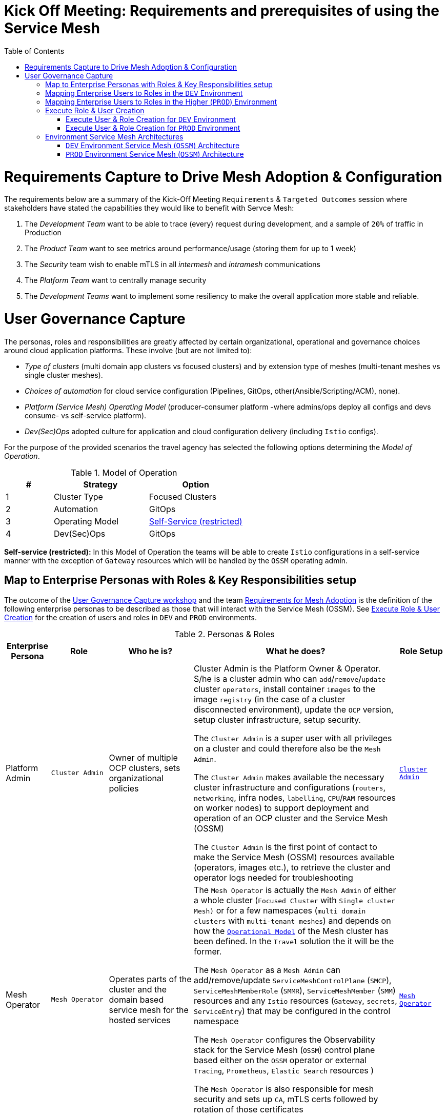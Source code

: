= Kick Off Meeting: Requirements and prerequisites of using the Service Mesh
:toc:

[[requirements]]
= Requirements Capture to Drive Mesh Adoption & Configuration

The requirements below are a summary of the Kick-Off Meeting `Requirements` & `Targeted Outcomes` session where stakeholders have stated the capabilities they would like to benefit with Servce Mesh:

1. The _Development Team_ want to be able to trace (every) request during development, and a sample of `20%` of traffic in Production
2. The _Product Team_ want to see metrics around performance/usage (storing them for up to 1 week)
3. The _Security_ team wish to enable mTLS in all _intermesh_ and _intramesh_ communications
4. The _Platform Team_ want to centrally manage security
5. The _Development Teams_ want to implement some resiliency to make the overall application more stable and reliable.

= User Governance Capture

The personas, roles and responsibilities are greatly affected by certain organizational, operational and governance choices around cloud application platforms.  These involve (but are not limited to):

* _Type of clusters_ (multi domain app clusters vs focused clusters) and by extension type of meshes (multi-tenant meshes vs single cluster meshes).
* _Choices of automation_ for cloud service configuration (Pipelines, GitOps, other(Ansible/Scripting/ACM), none).
* _Platform (Service Mesh) Operating Model_ (producer-consumer platform -where admins/ops deploy all configs and devs consume- vs self-service platform).
* _Dev(Sec)Ops_ adopted culture for application and cloud configuration delivery (including `Istio` configs).

For the purpose of the provided scenarios the travel agency has selected the following options determining the _Model of Operation_.

[[modelofoperation]]
[cols="2,4,4"]
.Model of Operation
|===
|# |Strategy |Option

| 1 | Cluster Type | Focused Clusters 

| 2 | Automation | GitOps

| 3 | Operating Model | <<sidenote2,Self-Service (restricted)>>

| 4 | Dev(Sec)Ops | GitOps

|===

[[sidenote2]]
*Self-service (restricted):* In this Model of Operation the teams will be able to create `Istio` configurations in a self-service manner with the exception of `Gateway` resources which will be handled by the `OSSM` operating admin.


== Map to Enterprise Personas with Roles & Key Responsibilities setup 

The outcome of the <<User Governance Capture, User Governance Capture workshop>>  and the team <<requirements, Requirements for Mesh Adoption>> is the definition of the following enterprise personas to be described as those that will interact with the Service Mesh (OSSM). See <<roleusercreation, Execute Role & User Creation>> for the creation of users and roles in `DEV` and `PROD` environments.

[cols="1,1,2,5,1"]
.Personas & Roles
|===
|Enterprise Persona |Role |Who he is? | What he does? | Role Setup

| Platform Admin 
| `Cluster Admin` 
| Owner of multiple OCP clusters, sets organizational policies
| Cluster Admin is the Platform Owner & Operator. S/he is a cluster admin who can `add`/`remove`/`update` cluster `operators`, install container `images` to the image `registry` (in the case of a cluster disconnected environment), update the `OCP` version, setup cluster infrastructure, setup security.

The `Cluster Admin` is a super user with all privileges on a cluster and could therefore also be the `Mesh Admin`.

The `Cluster Admin` makes available the necessary cluster infrastructure and configurations (`routers`, `networking`, infra nodes, `labelling`, `CPU`/`RAM` resources on worker nodes) to support deployment and operation of an OCP cluster and the Service Mesh (OSSM)

The `Cluster Admin` is the first point of contact to make the Service Mesh (OSSM) resources available (operators, images etc.), to retrieve the cluster and operator logs needed for troubleshooting 

| link:./roles-resources/mesh-admin.yaml[`Cluster Admin`]

| Mesh Operator 
| `Mesh Operator` 
| Operates parts of the cluster and the domain based service mesh for the hosted services 
| The `Mesh Operator` is actually the `Mesh Admin` of either a whole cluster (`Focused Cluster` with `Single cluster Mesh)` or for a few namespaces (`multi domain clusters` with `multi-tenant meshes`) and depends on how the <<modelofoperation, `Operational Model`>> of the Mesh cluster has been defined. In the `Travel` solution the it will be the former.

The `Mesh Operator` as a `Mesh Admin` can add/remove/update `ServiceMeshControlPlane` (`SMCP`), `ServiceMeshMemberRole` (`SMMR`), `ServiceMeshMember` (`SMM`) resources and any `Istio` resources (`Gateway`, `secrets`, `ServiceEntry`) that may be configured in the control namespace

The `Mesh Operator` configures the Observability stack for the Service Mesh (`OSSM`) control plane based either on the `OSSM` operator or external `Tracing`, `Prometheus`, `Elastic Search` resources )

The `Mesh Operator` is also responsible for mesh security and sets up `CA`, mTLS certs followed by rotation of those certificates

| link:./roles-resources/mesh-operator.yaml[`Mesh Operator`]

| Domain Owner (Tech Lead) 
| `Mesh Developer` 
| Onboards developers in the team and understands inter/intra dependencies
| `Domain Owner` is the _Application Tech Lead_ who is aware of dependencies for the application from the mesh based or external applications and environment components

The `Domain Owner` determines the environemt required for the domain based application to operate in and defines the `Istio` configurations for the data plane (`VirtualService`, `DestinationRule`, `ServiceEntry`, `Sidecar`, `POD` Istio annotations etc.)

The `Domain Owner` collaborates with the `Mesh Operator` for ingress/egress traffic `Istio` configurations (eg. `Gateway`) and `SMCP` resource configurations (`istio-proxy` labelling, `ingressgateway`/`egressgateway` configuration, `proxy` default resources configurations etc.)

|  link:./roles-resources/mesh-developer.yaml[`Mesh Developer`]

| Developer 
| `Application Viewer` (`DEV` Environment)
| Consumes platform, mesh and application configurations, reviews and troubleshoots application functionality and performance via KIALI UI, Jaeger telemetry, Prometheus metrics and POD logs
| The `Developer` is a user who needs to be kept aware of the health, performance and functional correctness of their solution

The `Developer` should only have (view) access to KIALI visualisations for the  namespace where they deploy their applications only, and has therefore a Mesh `Application Viewer` role.

The `Developer` as a Mesh `Application Viewer` due to current requirements of the observability stack components (`Grafana`, `Prometheus`, `Jaeger`) will have access to these PODs and all information included by them *WARNING: NO BETTER WAY OTHER THAN GIVING ACCESS TO POD HAS BEEN FOUND TO ACCESS THE PREVVIOUS*

|  link:./roles-resources/mesh-app-viewer.yaml[`Mesh Application Viewer`]

| Application Ops Team 
| `Mesh Developer`  (Higher -Non-Dev- Environments)
| The _Application Ops_ team monitor and maintain the applications in operation in the deployed cluster and within the domain hosted mesh (`OSSM`), including extracting logs, executing commands to verify state, troubleshooting in higher (non-DEV) environemnts
| The _Application Ops_ team will review `POD` logs and envoy `proxy` configurations, telemetry metrics and jaeger traces for the PODs included in the mesh to validate any functional or performance issues that may arise

The _Application Ops_ team can extract the information (logs, traces, proxy configs) and collaborate with the _Developer_ and _Mesh Operator_ to determine possible application, mesh or configuration issues

The _Application Ops_ team does not create `Istio` configs but can suggest changes/corections to the the _Developer_ and _Mesh Operator_ users.

| link:./roles-resources/mesh-developer.yaml[`Mesh Developer`]

| Product Owner 
| `Application Viewer` (Higher -Non-Dev- Environment)
| Monitors (metrics, telemetry, dashboards)  applications (in and out of the mesh) from a domain that makeup the product 
| The _Product Owner _ will keep himself aware of the health, usage, cost as well other metrics around the domain their solution is part of by accessing the observability stack components (dashboards in `Grafana`, metrics in `Prometheus`, traces in `Jaeger`) and will be able to do so for up to 1 week
| link:./roles-resources/mesh-app-viewer.yaml[`Mesh Application Viewer`]

|===


== Mapping Enterprise Users to Roles in the `DEV` Environment

See <<roleusercreation, Execute Role & User Creation>> for the creation of users and roles in `DEV` and `PROD` environments.

[[usersdev]]

[cols="1,4,3,2"]
.Users created in `DEV` Environment
|===
|Name |Enterprise Persona |Role Bindings |Namespace

| phillip | Platform Admin | `Cluster Admin` (default admin roles) | `dev-istio-system`

| emma | Mesh Operator |  link:./scripts/create-mesh-operator-roles.sh[`Mesh Operator`] | `dev-istio-system`

| cristina | Travel Portal Domain Owner (Tech Lead)  | link:./scripts/create-mesh-dev-roles.sh[`Mesh Developer`] | `dev-travel-portal`, `dev-travel-control`

| farid | Travel Services Domain Owner (Tech Lead)  | link:./scripts/create-mesh-dev-roles.sh[`Mesh Developer`] | `dev-travel-agency`

| john | Developer (TP) | link:./scripts/create-mesh-viewer-roles.sh[`Mesh Application Viewer`] | `dev-travel-portal`, `dev-travel-control`

| mia | Developer (TS) | link:./scripts/create-mesh-viewer-roles.sh[`Mesh Application Viewer`] | `dev-travel-agency`

| mus | Product Owner | link:./scripts/create-mesh-viewer-roles.sh[`Mesh Application Viewer`] | `dev-travel-portal`, `dev-travel-control`, `dev-travel-agency`

|===


== Mapping Enterprise Users to Roles in the Higher (`PROD`) Environment

See <<roleusercreation, Execute Role & User Creation>> for the creation of users and roles in `DEV` and `PROD` environments.

[[usersprod]]

[cols="1,3,1,4"]
.Users created in `PROD` Environment
|===
| Name | Enterprise Persona | Role Bindings | Namespace

| phillip | Platform Admin | `Cluster Admin` (default admin roles) | `prod-istio-system`

| emma | Mesh Operator |  link:./scripts/create-mesh-operator-roles.sh[`Mesh Operator`] | `prod-istio-system`

| cristina | Travel Portal Domain Owner (Tech Lead)  | link:./scripts/create-mesh-dev-roles.sh[`Mesh Developer`]> | `prod-travel-portal`, `prod-travel-control`

| farid | Travel Services Domain Owner (Tech Lead)  | link:./scripts/create-mesh-dev-roles.sh[`Mesh Developer`] | `prod-travel-agency`

| craig | Platform (Application Ops) Team  | link:./scripts/create-mesh-viewer-roles.sh[`Mesh Application Viewer`] | `prod-travel-portal`, `prod-travel-control`)

| mus | Product Owner | link:./scripts/create-mesh-viewer-roles.sh[`Mesh Application Viewer`] | `prod-travel-portal`, `prod-travel-control`, `prod-travel-agency`

|===


[[roleusercreation]]
== Execute Role & User Creation

* Create User Roles

----
oc apply -f ./roles-resources/mesh-operator.yaml
oc apply -f ./roles-resources/mesh-developer.yaml
oc apply -f ./roles-resources/mesh-app-viewer.yaml
----


=== Execute User & Role Creation for `DEV` Environment

1. Create Users in Cluster `htpasswd` (link:https://docs.openshift.com/container-platform/4.7/authentication/identity_providers/configuring-htpasswd-identity-provider.html[See Adding or removing a user in `htpasswd`])
+
----
./scripts/add-dev-environment-htpasswd-users.sh <htpasswd-secret-name>
----

2. Add roles to the mesh users in `DEV` namespaces
+
====
WARNING: *Namespaces must be created first* (see in next scenario link:../scenario-2-dev-setup/README.adoc[Setting up a DEV environment for the Travel Portal and Travel Agency Teams] 
====
+
----
#./create-admin-roles.sh         	phillip 	(*ADD YOUR OWN CLUSTER ADMIN USER*)
./scripts/create-mesh-operator-roles.sh emma		dev-istio-system  dev-travel-portal:dev-travel-control:dev-travel-agency
./scripts/create-mesh-dev-roles.sh 	cristina 	dev-istio-system  dev-travel-portal:dev-travel-control
./scripts/create-mesh-dev-roles.sh 	farid 	        dev-istio-system  dev-travel-agency
./scripts/create-mesh-viewer-roles.sh 	john 		dev-travel-portal:dev-travel-control:dev-istio-system
./scripts/create-mesh-viewer-roles.sh 	mia   		dev-travel-agency:dev-istio-system
./scripts/create-mesh-viewer-roles.sh 	mus 		dev-travel-portal:dev-travel-control:dev-travel-agency:dev-istio-system
----


=== Execute User & Role Creation for `PROD` Environment

1. Execute the following to add additional users for `PROD` in Cluster `htpasswd` for PROD (link:https://docs.openshift.com/container-platform/4.7/authentication/identity_providers/configuring-htpasswd-identity-provider.html[See Adding or removing a user in `htpasswd`] )
+
----
./add-prod-environment-htpasswd-users.sh <htpasswd-secret-name>
----

2. Add roles to the mesh users in `PROD` namespaces

====
WARNING: *Namespaces must be created first* (see in link:../scenario-3-prod-basic-setup/README.adoc#user-content-adding-operators-namespaces-userroles-preparation-actions[Adding Operators, Namespaces, User/Roles Preparation Actions for PROD]
====

----
./create-mesh-operator-roles.sh emma		prod-istio-system  prod-travel-portal:prod-travel-control:prod-travel-agency
./create-mesh-dev-roles.sh 	cristina 	prod-istio-system  prod-travel-portal:prod-travel-control
./create-mesh-dev-roles.sh 	farid 	        prod-istio-system  prod-travel-agency
./create-mesh-viewer-roles.sh 	craig 		prod-travel-portal:prod-travel-control:prod-travel-agency:prod-istio-system
----

== Environment Service Mesh Architectures

The final step in the requirements analysis phase is to determine an architecture based on the expected functional and non-functional requirements for the `DEV` and `PROD` environments

=== `DEV` Environment Service Mesh (`OSSM`) Architecture

[cols="5,1,2,2"]
.`DEV` Service Mesh Components
|===
| Name | Instances | Operator | Sizing

| grafana | 1 | `servicemeshoperator` | Default
| istiod | 1 | `servicemeshoperator` | Default
| istio-egressgateway | 1 | `servicemeshoperator` | Default
| istio-ingressgateway | 1 | `servicemeshoperator` | Default
| jaeger | 1 | `servicemeshoperator` | Default
| kiali | 1 | `servicemeshoperator` | Default
| prometheus | 1 | `servicemeshoperator` | Default
| wasm-cacher-client-side-tenant | 1 | `servicemeshoperator` | Default


|===



=== `PROD` Environment Service Mesh (`OSSM`) Architecture

[cols="5,1,2,2"]
.`PROD` Service Mesh Components
|===
| Name | Instances | Operator | Sizing

| grafana | 1 | `servicemeshoperator` | link:../scenario-3-prod-basic-setup/README.adoc[Production Setup]
| istiod | 1 | `servicemeshoperator` | link:../scenario-3-prod-basic-setup/README.adoc[Production Setup]
| istio-egressgateway | 2 | `servicemeshoperator` | link:../scenario-3-prod-basic-setup/README.adoc[Production Setup]
| istio-ingressgateway | 2 | `servicemeshoperator` | link:../scenario-3-prod-basic-setup/README.adoc[Production Setup]
| jaeger | 1 | `jaeger-operator` | link:../scenario-3-prod-basic-setup/README.adoc[Production Setup]
| kiali | 1 | `kiali-operator` | Default
| prometheus | 1 | `servicemeshoperator` | Default
| elastic-search | 1 | `elastic-search-operator` | link:../scenario-3-prod-basic-setup/README.adoc[Production Setup]


|===

